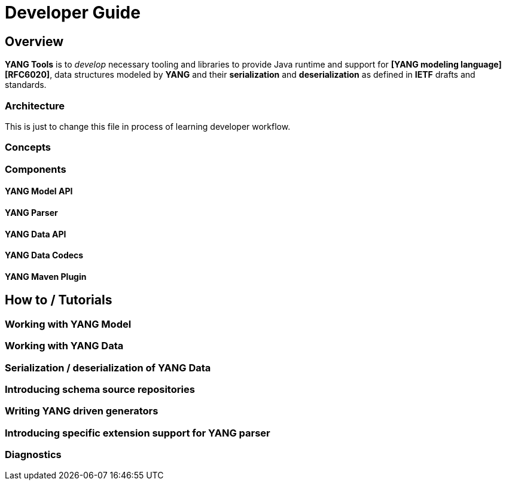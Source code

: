 = Developer Guide

== Overview

*YANG Tools* is to _develop_ necessary tooling and libraries to provide Java runtime
and support for *[YANG modeling language][RFC6020]*, data structures modeled by *YANG* and their
*serialization* and *deserialization* as defined in *IETF* drafts and standards.

=== Architecture

This is just to change this file in process of learning developer workflow.

=== Concepts

=== Components

==== YANG Model API

==== YANG Parser

==== YANG Data API

==== YANG Data Codecs

==== YANG Maven Plugin

== How to / Tutorials

=== Working with YANG Model

=== Working with YANG Data

=== Serialization / deserialization of YANG Data

=== Introducing schema source repositories

=== Writing YANG driven generators

=== Introducing specific extension support for YANG parser

=== Diagnostics
